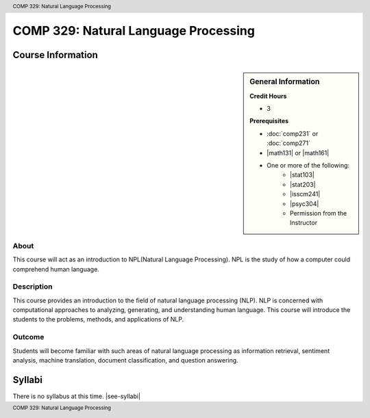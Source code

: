 .. header:: COMP 329: Natural Language Processing
.. footer:: COMP 329: Natural Language Processing

.. index::
    Introduction to Natural Language Processing
    Introduction
    Natural Language Processing
    Natural Language
    Processing
    COMP 329

#####################################
COMP 329: Natural Language Processing
#####################################

******************
Course Information
******************

.. sidebar:: General Information

    **Credit Hours**

    * 3

    **Prerequisites**

    * :doc:`comp231` or :doc:`comp271`
    * |math131| or |math161|
    * One or more of the following:
        * |stat103|
        * |stat203|
        * |isscm241|
        * |psyc304|
        * Permission from the Instructor

About
=====

This course will act as an introduction to NPL(Natural Language Processing). NPL is the study of how a computer could comprehend human language.

Description
===========

This course provides an introduction to the field of natural language processing (NLP). NLP is concerned with computational approaches to analyzing, generating, and understanding human language.  This course will introduce the students to the problems, methods, and applications of NLP.

Outcome
=======

Students will become familiar with such areas of natural language processing as information retrieval, sentiment analysis, machine translation, document classification, and question answering.

*******
Syllabi
*******

There is no syllabus at this time.
|see-syllabi|
